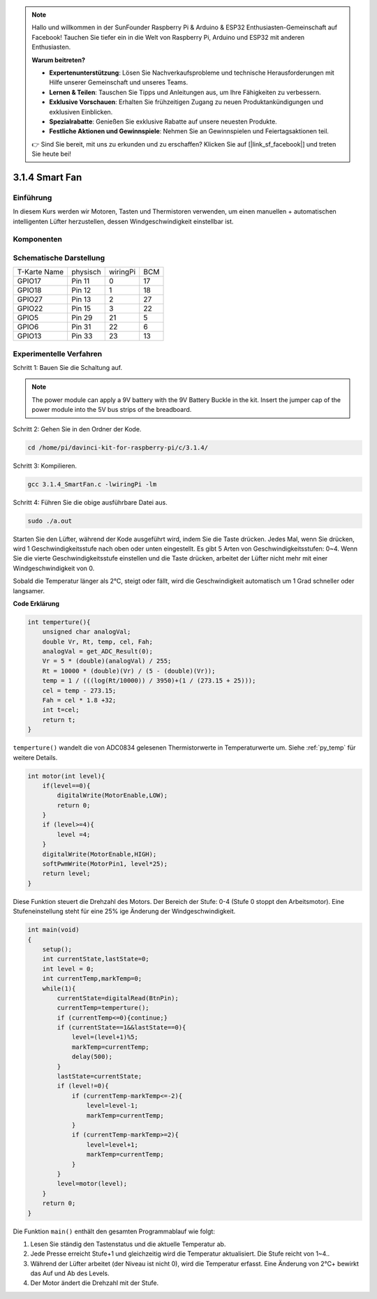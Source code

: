 
.. note::

    Hallo und willkommen in der SunFounder Raspberry Pi & Arduino & ESP32 Enthusiasten-Gemeinschaft auf Facebook! Tauchen Sie tiefer ein in die Welt von Raspberry Pi, Arduino und ESP32 mit anderen Enthusiasten.

    **Warum beitreten?**

    - **Expertenunterstützung**: Lösen Sie Nachverkaufsprobleme und technische Herausforderungen mit Hilfe unserer Gemeinschaft und unseres Teams.
    - **Lernen & Teilen**: Tauschen Sie Tipps und Anleitungen aus, um Ihre Fähigkeiten zu verbessern.
    - **Exklusive Vorschauen**: Erhalten Sie frühzeitigen Zugang zu neuen Produktankündigungen und exklusiven Einblicken.
    - **Spezialrabatte**: Genießen Sie exklusive Rabatte auf unsere neuesten Produkte.
    - **Festliche Aktionen und Gewinnspiele**: Nehmen Sie an Gewinnspielen und Feiertagsaktionen teil.

    👉 Sind Sie bereit, mit uns zu erkunden und zu erschaffen? Klicken Sie auf [|link_sf_facebook|] und treten Sie heute bei!


3.1.4 Smart Fan
=================

Einführung
-----------------

In diesem Kurs werden wir Motoren, Tasten und Thermistoren verwenden, um einen manuellen + automatischen intelligenten Lüfter herzustellen, dessen Windgeschwindigkeit einstellbar ist.

Komponenten
------------------

.. image:: ../img/list_Smart_Fan.png
    :align: center

Schematische Darstellung
-------------------------------------

============ ======== ======== ===
T-Karte Name physisch wiringPi BCM
GPIO17       Pin 11   0        17
GPIO18       Pin 12   1        18
GPIO27       Pin 13   2        27
GPIO22       Pin 15   3        22
GPIO5        Pin 29   21       5
GPIO6        Pin 31   22       6
GPIO13       Pin 33   23       13
============ ======== ======== ===

.. image:: ../img/Schematic_three_one4.png
    :width: 500
    :align: center

Experimentelle Verfahren
-----------------------------

Schritt 1: Bauen Sie die Schaltung auf.

.. image:: ../img/image245.png
   :alt: Smart Fan_bb
   :width: 800
   :align: center

.. note::
    The power module can apply a 9V battery with the 9V Battery Buckle in the kit. Insert the jumper cap of the power module into the 5V bus strips of the breadboard.

.. image:: ../img/image118.jpeg
   :width: 2.80694in
   :height: 0.94375in
   :align: center


Schritt 2: Gehen Sie in den Ordner der Kode.

.. raw:: html

   <run></run>

.. code-block:: 

    cd /home/pi/davinci-kit-for-raspberry-pi/c/3.1.4/

Schritt 3: Kompilieren.

.. raw:: html

   <run></run>

.. code-block:: 

    gcc 3.1.4_SmartFan.c -lwiringPi -lm

Schritt 4: Führen Sie die obige ausführbare Datei aus.

.. raw:: html

   <run></run>

.. code-block:: 

    sudo ./a.out

Starten Sie den Lüfter, während der Kode ausgeführt wird, indem Sie die Taste drücken. Jedes Mal, wenn Sie drücken, wird 1 Geschwindigkeitsstufe nach oben oder unten eingestellt. Es gibt 5 Arten von Geschwindigkeitsstufen: 0~4. Wenn Sie die vierte Geschwindigkeitsstufe einstellen und die Taste drücken, arbeitet der Lüfter nicht mehr mit einer Windgeschwindigkeit von 0.


Sobald die Temperatur länger als 2℃, steigt oder fällt, wird die Geschwindigkeit automatisch um 1 Grad schneller oder langsamer.

**Code Erklärung**

.. code-block:: c

    int temperture(){
        unsigned char analogVal;
        double Vr, Rt, temp, cel, Fah;
        analogVal = get_ADC_Result(0);
        Vr = 5 * (double)(analogVal) / 255;
        Rt = 10000 * (double)(Vr) / (5 - (double)(Vr));
        temp = 1 / (((log(Rt/10000)) / 3950)+(1 / (273.15 + 25)));
        cel = temp - 273.15;
        Fah = cel * 1.8 +32;
        int t=cel;
        return t;
    }


``temperture()`` wandelt die von ADC0834 gelesenen Thermistorwerte in Temperaturwerte um. Siehe :ref:`py_temp`  für weitere Details.

.. code-block:: c

    int motor(int level){
        if(level==0){
            digitalWrite(MotorEnable,LOW);
            return 0;
        }
        if (level>=4){
            level =4;
        }
        digitalWrite(MotorEnable,HIGH);
        softPwmWrite(MotorPin1, level*25);
        return level;    
    }

Diese Funktion steuert die Drehzahl des Motors. Der Bereich der Stufe: 0-4 (Stufe 0 stoppt den Arbeitsmotor). 
Eine Stufeneinstellung steht für eine 25% ige Änderung der Windgeschwindigkeit.

.. code-block:: c

    int main(void)
    {
        setup();
        int currentState,lastState=0;
        int level = 0;
        int currentTemp,markTemp=0;
        while(1){
            currentState=digitalRead(BtnPin);
            currentTemp=temperture();
            if (currentTemp<=0){continue;}
            if (currentState==1&&lastState==0){
                level=(level+1)%5;
                markTemp=currentTemp;
                delay(500);
            }
            lastState=currentState;
            if (level!=0){
                if (currentTemp-markTemp<=-2){
                    level=level-1;
                    markTemp=currentTemp;
                }
                if (currentTemp-markTemp>=2){
                    level=level+1;
                    markTemp=currentTemp;
                }
            }
            level=motor(level);
        }
        return 0;
    }

Die Funktion ``main()`` enthält den gesamten Programmablauf wie folgt:

1. Lesen Sie ständig den Tastenstatus und die aktuelle Temperatur ab.

#. Jede Presse erreicht Stufe+1 und gleichzeitig wird die Temperatur aktualisiert. Die Stufe reicht von 1~4..

#. Während der Lüfter arbeitet (der Niveau ist nicht 0), wird die Temperatur erfasst. Eine Änderung von 2℃+ bewirkt das Auf und Ab des Levels.

#. Der Motor ändert die Drehzahl mit der Stufe.
